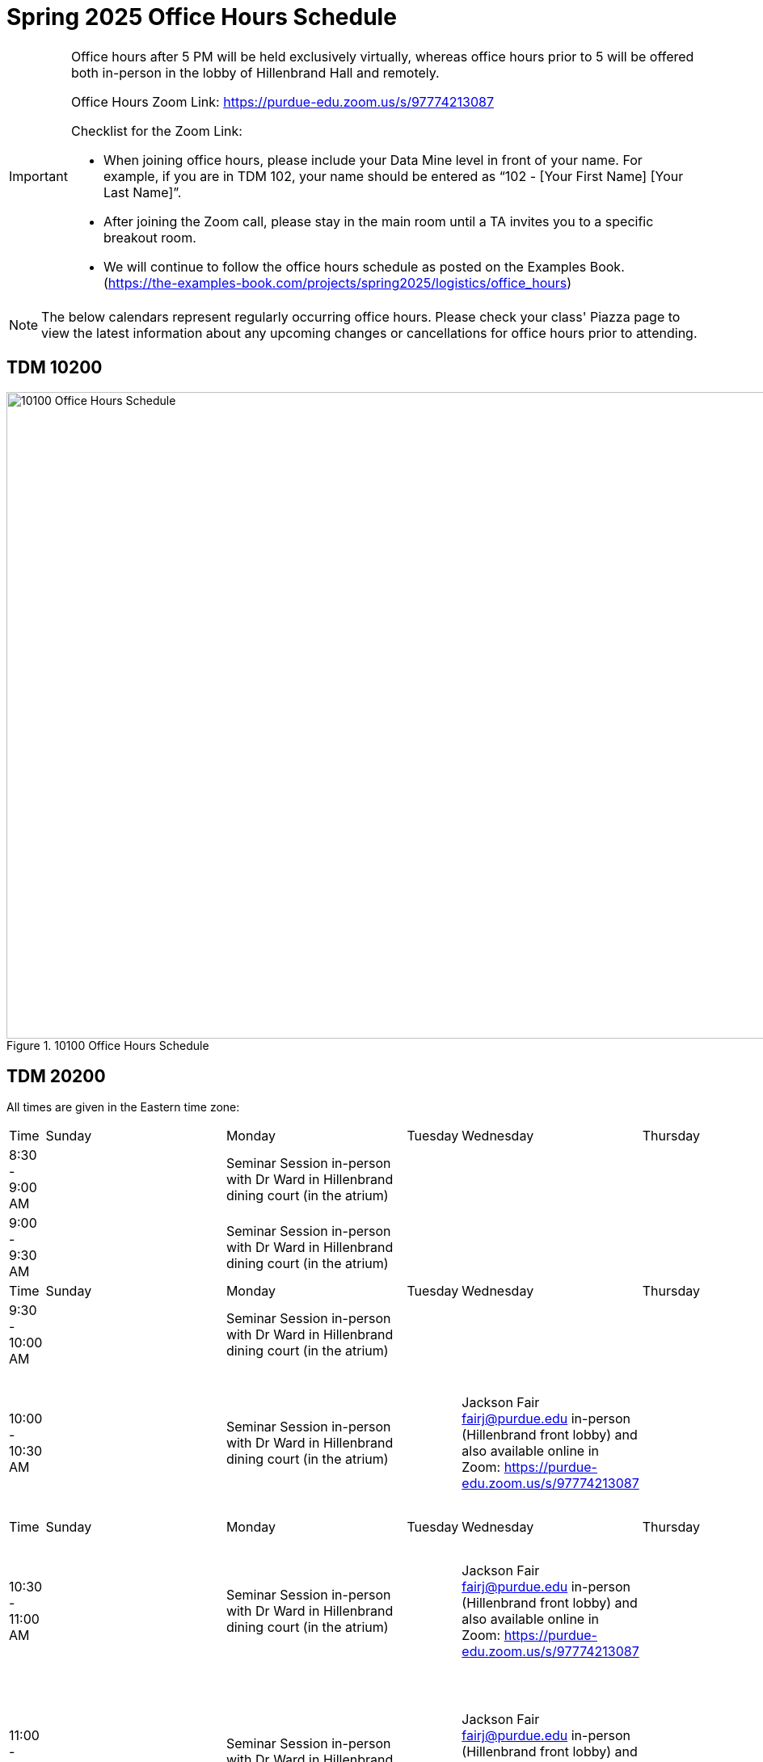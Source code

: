 = Spring 2025 Office Hours Schedule

[IMPORTANT]
====
Office hours after 5 PM will be held exclusively virtually, whereas office hours prior to 5 will be offered both in-person in the lobby of Hillenbrand Hall and remotely.

Office Hours Zoom Link: https://purdue-edu.zoom.us/s/97774213087

Checklist for the Zoom Link:

* When joining office hours, please include your Data Mine level in front of your name. For example, if you are in TDM 102, your name should be entered as “102 - [Your First Name] [Your Last Name]”.

* After joining the Zoom call, please stay in the main room until a TA invites you to a specific breakout room.

* We will continue to follow the office hours schedule as posted on the Examples Book. (https://the-examples-book.com/projects/spring2025/logistics/office_hours)
====

[NOTE]
====
The below calendars represent regularly occurring office hours. Please check your class' Piazza page to view the latest information about any upcoming changes or cancellations for office hours prior to attending.
====

== TDM 10200
image::s25-102-OH.png[10100 Office Hours Schedule, width=1267, height=800, loading=lazy, title="10100 Office Hours Schedule"]

== TDM 20200

All times are given in the Eastern time zone:

[cols="1,1,1,1,1,1,1"]
|===
|Time
|Sunday
|Monday
|Tuesday
|Wednesday
|Thursday
|Friday

|8:30 - 9:00 AM
|
|Seminar Session in-person with Dr Ward in Hillenbrand dining court (in the atrium)
|
|
|
|

|9:00 - 9:30 AM
|
|Seminar Session in-person with Dr Ward in Hillenbrand dining court (in the atrium)
|
|
|
|

|Time
|Sunday
|Monday
|Tuesday
|Wednesday
|Thursday
|Friday

|9:30 - 10:00 AM
|
|Seminar Session in-person with Dr Ward in Hillenbrand dining court (in the atrium)
|
|
|
|

|10:00 - 10:30 AM
|
|Seminar Session in-person with Dr Ward in Hillenbrand dining court (in the atrium)
|
|Jackson Fair fairj@purdue.edu in-person (Hillenbrand front lobby) and also available online in Zoom: https://purdue-edu.zoom.us/s/97774213087
|
|Jackson Fair fairj@purdue.edu and Minsoo Oh oh302@purdue.edu in-person (Hillenbrand front lobby) and also available online in Zoom: https://purdue-edu.zoom.us/s/97774213087

|Time
|Sunday
|Monday
|Tuesday
|Wednesday
|Thursday
|Friday

|10:30 - 11:00 AM 
|
|Seminar Session in-person with Dr Ward in Hillenbrand dining court (in the atrium)
|
|Jackson Fair fairj@purdue.edu in-person (Hillenbrand front lobby) and also available online in Zoom: https://purdue-edu.zoom.us/s/97774213087
|
|Jackson Fair fairj@purdue.edu and Minsoo Oh oh302@purdue.edu in-person (Hillenbrand front lobby) and also available online in Zoom: https://purdue-edu.zoom.us/s/97774213087

|11:00 - 11:30 AM
|
|Seminar Session in-person with Dr Ward in Hillenbrand dining court (in the atrium)
|
|Jackson Fair fairj@purdue.edu in-person (Hillenbrand front lobby) and also available online in Zoom: https://purdue-edu.zoom.us/s/97774213087
|
|Jackson Fair fairj@purdue.edu and Minsoo Oh oh302@purdue.edu in-person (Hillenbrand front lobby) and also available online in Zoom: https://purdue-edu.zoom.us/s/97774213087

|Time
|Sunday
|Monday
|Tuesday
|Wednesday
|Thursday
|Friday

|11:30 - 12:00 noon
|
|Minsoo Oh oh302@purdue.edu in-person (Hillenbrand front lobby) and also available online in Zoom: https://purdue-edu.zoom.us/s/97774213087
|
|Jackson Fair fairj@purdue.edu in-person (Hillenbrand front lobby) and also available online in Zoom: https://purdue-edu.zoom.us/s/97774213087
|
|Jackson Fair fairj@purdue.edu and Minsoo Oh oh302@purdue.edu in-person (Hillenbrand front lobby) and also available online in Zoom: https://purdue-edu.zoom.us/s/97774213087

|12:00 - 12:30 PM
|
|Minsoo Oh oh302@purdue.edu in-person (Hillenbrand front lobby) and also available online in Zoom: https://purdue-edu.zoom.us/s/97774213087
|
|Jackson Fair fairj@purdue.edu in-person (Hillenbrand front lobby) and also available online in Zoom: https://purdue-edu.zoom.us/s/97774213087
|
|Jackson Fair fairj@purdue.edu in-person (Hillenbrand front lobby) and also available online in Zoom: https://purdue-edu.zoom.us/s/97774213087

|Time
|Sunday
|Monday
|Tuesday
|Wednesday
|Thursday
|Friday

|12:30 - 1:00 PM
|
|Minsoo Oh oh302@purdue.edu in-person (Hillenbrand front lobby) and also available online in Zoom: https://purdue-edu.zoom.us/s/97774213087
|
|Jackson Fair fairj@purdue.edu in-person (Hillenbrand front lobby) and also available online in Zoom: https://purdue-edu.zoom.us/s/97774213087
|
|Jackson Fair fairj@purdue.edu in-person (Hillenbrand front lobby) and also available online in Zoom: https://purdue-edu.zoom.us/s/97774213087

|1:00 - 1:30 PM
|
|
|
|
|
|

|Time
|Sunday
|Monday
|Tuesday
|Wednesday
|Thursday
|Friday

|1:30 - 2:00 PM
|
|
|
|
|
|

|2:00 - 2:30 PM
|
|
|
|
|
|

|Time
|Sunday
|Monday
|Tuesday
|Wednesday
|Thursday
|Friday

|2:30 - 3:00 PM
|
|
|
|
|
|

|3:00 - 3:30 PM
|
|
|
|
|
|

|Time
|Sunday
|Monday
|Tuesday
|Wednesday
|Thursday
|Friday

|3:30 - 4:00 PM
|
|
|
|
|
|

|4:00 - 4:30 PM
|
|
|
|
|
|

|Time
|Sunday
|Monday
|Tuesday
|Wednesday
|Thursday
|Friday

|4:30 - 5:00 PM
|
|Seminar Session online with Dr Ward in Zoom: https://purdue-edu.zoom.us/my/mdward/
|
|
|
|

|5:00 - 5:30 PM
|
|Seminar Session online with Dr Ward in Zoom: https://purdue-edu.zoom.us/my/mdward/
|
|
|
|

|Time
|Sunday
|Monday
|Tuesday
|Wednesday
|Thursday
|Friday

|5:30 - 6:00 PM
|
|
|
|
|
|

|6:00 - 6:30 PM
|Krish Ashok kashok@purdue.edu available online in Zoom: https://purdue-edu.zoom.us/s/97774213087
|
|
|
|Krish Ashok kashok@purdue.edu available online in Zoom: https://purdue-edu.zoom.us/s/97774213087
|

|Time
|Sunday
|Monday
|Tuesday
|Wednesday
|Thursday
|Friday

|6:30 - 7:00 PM
|Krish Ashok kashok@purdue.edu available online in Zoom: https://purdue-edu.zoom.us/s/97774213087
|
|
|
|Krish Ashok kashok@purdue.edu available online in Zoom: https://purdue-edu.zoom.us/s/97774213087
|

|7:00 - 7:30 PM
|Krish Ashok kashok@purdue.edu available online in Zoom: https://purdue-edu.zoom.us/s/97774213087
|
|
|
|Krish Ashok kashok@purdue.edu available online in Zoom: https://purdue-edu.zoom.us/s/97774213087
|

|Time
|Sunday
|Monday
|Tuesday
|Wednesday
|Thursday
|Friday

|7:30 - 8:00 PM
|Krish Ashok kashok@purdue.edu available online in Zoom: https://purdue-edu.zoom.us/s/97774213087
|
|
|
|Krish Ashok kashok@purdue.edu available online in Zoom: https://purdue-edu.zoom.us/s/97774213087
|

|8:00 - 8:30 PM
|Krish Ashok kashok@purdue.edu available online in Zoom: https://purdue-edu.zoom.us/s/97774213087
|
|
|
|Krish Ashok kashok@purdue.edu available online in Zoom: https://purdue-edu.zoom.us/s/97774213087
|

|Time
|Sunday
|Monday
|Tuesday
|Wednesday
|Thursday
|Friday

|8:30 - 9:00 PM
|Krish Ashok kashok@purdue.edu available online in Zoom: https://purdue-edu.zoom.us/s/97774213087
|
|
|
|Krish Ashok kashok@purdue.edu available online in Zoom: https://purdue-edu.zoom.us/s/97774213087
|

|9:00 - 9:30 PM
|Krish Ashok kashok@purdue.edu available online in Zoom: https://purdue-edu.zoom.us/s/97774213087
|
|
|
|Krish Ashok kashok@purdue.edu available online in Zoom: https://purdue-edu.zoom.us/s/97774213087
|

|Time
|Sunday
|Monday
|Tuesday
|Wednesday
|Thursday
|Friday

|9:30 - 10:00 PM
|
|
|
|
|
|

|10:00 - 10:30 PM
|
|
|
|
|
|

|Time
|Sunday
|Monday
|Tuesday
|Wednesday
|Thursday
|Friday

|10:30 - 11:00 PM
|
|
|
|
|
|
|===


== TDM 30200 and TDM 40200 Office Hours meet concurrently

All times are given in the Eastern time zone:

[cols="1,1,1,1,1,1,1"]
|===
|Time
|Sunday
|Monday
|Tuesday
|Wednesday
|Thursday
|Friday

|8:30 - 10:00 AM
|
|Seminar Session in-person with Dr Ward in Hillenbrand dining court (in the atrium)
|
|
|
|

|Time
|Sunday
|Monday
|Tuesday
|Wednesday
|Thursday
|Friday

|10:00 - 11:30 AM
|
|Seminar Session in-person with Dr Ward in Hillenbrand dining court (in the atrium)
|
|Jackson Fair fairj@purdue.edu in-person (Hillenbrand front lobby) and also available online in Zoom: https://purdue-edu.zoom.us/s/97774213087
|
|Jackson Fair fairj@purdue.edu and Minsoo Oh oh302@purdue.edu in-person (Hillenbrand front lobby) and also available online in Zoom: https://purdue-edu.zoom.us/s/97774213087

|Time
|Sunday
|Monday
|Tuesday
|Wednesday
|Thursday
|Friday

|11:30 - 12:00 noon
|
|Minsoo Oh oh302@purdue.edu in-person (Hillenbrand front lobby) and also available online in Zoom: https://purdue-edu.zoom.us/s/97774213087
|
|Jackson Fair fairj@purdue.edu in-person (Hillenbrand front lobby) and also available online in Zoom: https://purdue-edu.zoom.us/s/97774213087
|
|Jackson Fair fairj@purdue.edu and Minsoo Oh oh302@purdue.edu in-person (Hillenbrand front lobby) and also available online in Zoom: https://purdue-edu.zoom.us/s/97774213087

|12:00 - 1:00 PM
|
|Minsoo Oh oh302@purdue.edu in-person (Hillenbrand front lobby) and also available online in Zoom: https://purdue-edu.zoom.us/s/97774213087
|
|Jackson Fair fairj@purdue.edu in-person (Hillenbrand front lobby) and also available online in Zoom: https://purdue-edu.zoom.us/s/97774213087
|
|Jackson Fair fairj@purdue.edu in-person (Hillenbrand front lobby) and also available online in Zoom: https://purdue-edu.zoom.us/s/97774213087

|Time
|Sunday
|Monday
|Tuesday
|Wednesday
|Thursday
|Friday

|4:30 - 5:20 PM
|
|Seminar Session online with Dr Ward in Zoom: https://purdue-edu.zoom.us/my/mdward/
|
|
|
|

|Time
|Sunday
|Monday
|Tuesday
|Wednesday
|Thursday
|Friday

|6:00 - 9:00 PM
|Krish Ashok kashok@purdue.edu available online in Zoom: https://purdue-edu.zoom.us/s/97774213087
|
|
|
|Krish Ashok kashok@purdue.edu available online in Zoom: https://purdue-edu.zoom.us/s/97774213087
|
|===
